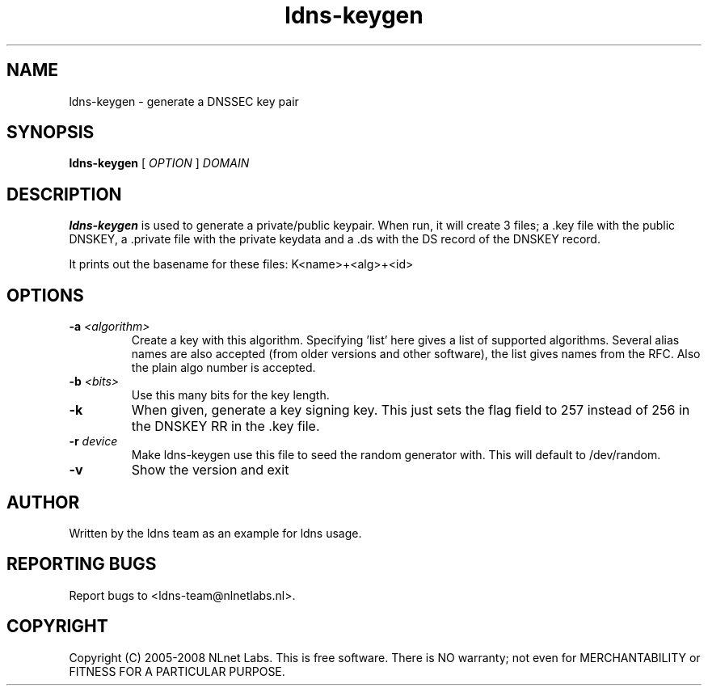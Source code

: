 .TH ldns-keygen 1 "27 May 2008"
.SH NAME
ldns-keygen \- generate a DNSSEC key pair
.SH SYNOPSIS
.B ldns-keygen 
[
.IR OPTION
]
.IR DOMAIN 

.SH DESCRIPTION
\fBldns-keygen\fR is used to generate a private/public keypair. When run, it
will create 3 files; a .key file with the public DNSKEY, a .private
file with the private keydata and a .ds with the DS record of the
DNSKEY record.

It prints out the basename for these files: K<name>+<alg>+<id>

.SH OPTIONS
.TP
\fB-a \fI<algorithm>\fR 
Create a key with this algorithm. Specifying 'list' here gives a list of supported algorithms.  Several alias names are also accepted (from older versions and
other software), the list gives names from the RFC.  Also the plain algo number is accepted.

.TP
\fB-b \fI<bits>\fR 
Use this many bits for the key length.

.TP
\fB-k\fR 
When given, generate a key signing key. This just sets the flag field to
257 instead of 256 in the DNSKEY RR in the .key file.

.TP
\fB-r \fIdevice\fR
Make ldns-keygen use this file to seed the random generator with. This will
default to /dev/random.

.TP
\fB-v\fR
Show the version and exit

.SH AUTHOR
Written by the ldns team as an example for ldns usage.

.SH REPORTING BUGS
Report bugs to <ldns-team@nlnetlabs.nl>. 

.SH COPYRIGHT
Copyright (C) 2005-2008 NLnet Labs. This is free software. There is NO
warranty; not even for MERCHANTABILITY or FITNESS FOR A PARTICULAR
PURPOSE.
